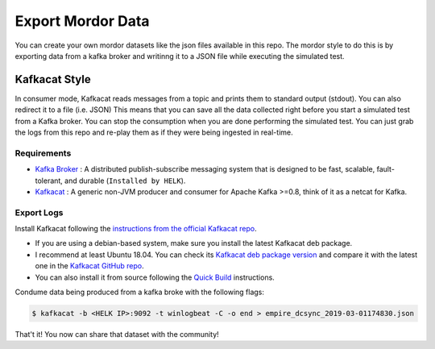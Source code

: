 Export Mordor Data
==================

You can create your own mordor datasets like the json files available in this repo.
The mordor style to do this is by exporting data from a kafka broker and writinng it to a JSON file while executing the simulated test.

Kafkacat Style
##############

In consumer mode, Kafkacat reads messages from a topic and prints them to standard output (stdout). You can also redirect it to a file (i.e. JSON)
This means that you can save all the data collected right before you start a simulated test from a Kafka broker.
You can stop the consumption when you are done performing the simulated test.
You can just grab the logs from this repo and re-play them as if they were being ingested in real-time.

Requirements
************

* `Kafka Broker <http://kafka.apache.org/>`_ : A distributed publish-subscribe messaging system that is designed to be fast, scalable, fault-tolerant, and durable  (``Installed by HELK``).
* `Kafkacat <https://github.com/edenhill/kafkacat>`_ : A generic non-JVM producer and consumer for Apache Kafka >=0.8, think of it as a netcat for Kafka.

.. image:: _static/kafkacat_export.png
    :alt: Kafkacat Consumption Infrastructure
    :scale: 35%

Export Logs
***********

.. raw:: html

    <iframe width="560" height="315" src="https://www.youtube.com/embed/kBe6-D1_ais" frameborder="0" allow="accelerometer; autoplay; encrypted-media; gyroscope; picture-in-picture" allowfullscreen></iframe>


Install Kafkacat following the `instructions from the official Kafkacat repo <https://github.com/edenhill/kafkacat#install>`_.

* If you are using a debian-based system, make sure you install the latest Kafkacat deb package.
* I recommend at least Ubuntu 18.04. You can check its `Kafkacat deb package version <https://packages.ubuntu.com/bionic/kafkacat>`_ and compare it with the latest one in the `Kafkacat GitHub repo <https://github.com/edenhill/kafkacat/releases>`_.
* You can also install it from source following the `Quick Build <https://github.com/edenhill/kafkacat#quick-build>`_ instructions.

Condume data being produced from a kafka broke with the following flags:

.. function:: -b

    Kafka Broker

.. function:: -t

    Topic in the Kafka Broker to consume the data from

.. function:: -C

    Consume mode

.. function:: -o

    Offset to start consuming from (i.e. end)

.. code-block:: console

    $ kafkacat -b <HELK IP>:9092 -t winlogbeat -C -o end > empire_dcsync_2019-03-01174830.json

That't it! You now can share that dataset with the community!
